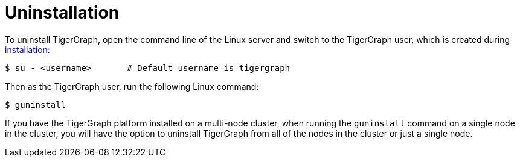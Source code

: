 = Uninstallation

To uninstall TigerGraph, open the command line of the Linux server and switch to the TigerGraph user, which is created during xref:installation:bare-metal-install.adoc[installation]:

[source,console]
----
$ su - <username>       # Default username is tigergraph
----

Then as the TigerGraph user, run the following Linux command:

[source,console]
----
$ guninstall
----

If you have the TigerGraph platform installed on a multi-node cluster, when running the `guninstall`  command on a single node in the cluster, you will have the option to uninstall TigerGraph from all of the nodes in the cluster or just a single node.
